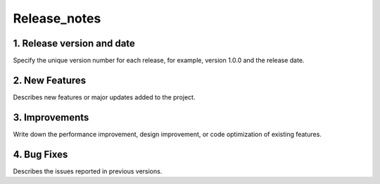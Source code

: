 Release_notes
-------

1. Release version and date
=======
Specify the unique version number for each release, for example, version 1.0.0 and the release date.

2. New Features
=======
Describes new features or major updates added to the project.

3. Improvements
=======
Write down the performance improvement, design improvement, or code optimization of existing features.

4. Bug Fixes
=======
Describes the issues reported in previous versions.
